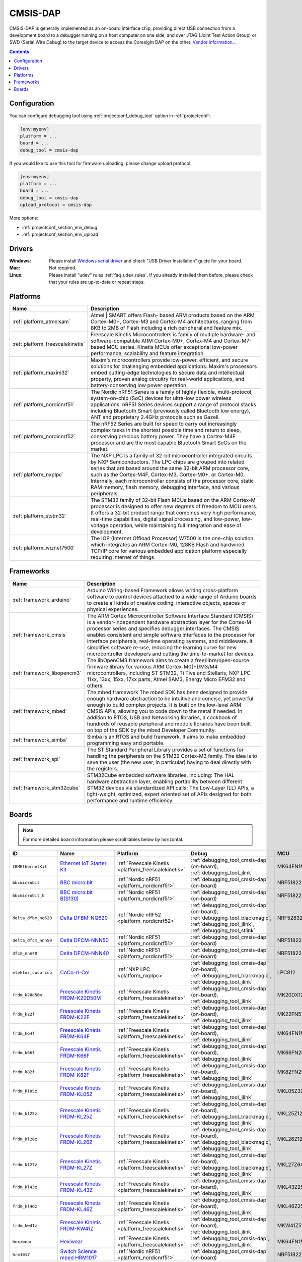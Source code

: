 ..  Copyright (c) 2014-present PlatformIO <contact@platformio.org>
    Licensed under the Apache License, Version 2.0 (the "License");
    you may not use this file except in compliance with the License.
    You may obtain a copy of the License at
       http://www.apache.org/licenses/LICENSE-2.0
    Unless required by applicable law or agreed to in writing, software
    distributed under the License is distributed on an "AS IS" BASIS,
    WITHOUT WARRANTIES OR CONDITIONS OF ANY KIND, either express or implied.
    See the License for the specific language governing permissions and
    limitations under the License.

.. _debugging_tool_cmsis-dap:

CMSIS-DAP
=========

.. image:: ../../_static/debug_probes/cmsis-dap.png
  :target: https://developer.mbed.org/handbook/CMSIS-DAP?utm_source=platformio&utm_medium=docs

CMSIS-DAP is generally implemented as an on-board interface chip, providing
direct USB connection from a development board to a debugger running on a host
computer on one side, and over JTAG (Joint Test Action Group) or SWD
(Serial Wire Debug) to the target device to access the Coresight DAP on the other.
`Vendor information... <https://developer.mbed.org/handbook/CMSIS-DAP?utm_source=platformio&utm_medium=docs>`__

.. contents:: Contents
    :local:
    :depth: 1

Configuration
-------------

You can configure debugging tool using :ref:`projectconf_debug_tool` option in
:ref:`projectconf`:

.. code-block:: ini

    [env:myenv]
    platform = ...
    board = ...
    debug_tool = cmsis-dap

If you would like to use this tool for firmware uploading, please change
upload protocol:

.. code-block:: ini

    [env:myenv]
    platform = ...
    board = ...
    debug_tool = cmsis-dap
    upload_protocol = cmsis-dap

More options:

* :ref:`projectconf_section_env_debug`
* :ref:`projectconf_section_env_upload`

Drivers
-------

:Windows:
  Please install `Windows serial driver <https://os.mbed.com/docs/latest/tutorials/windows-serial-driver.html>`_ and check "USB Driver Installation" guide
  for your board.

:Mac:
  Not required.

:Linux:
  Please install "udev" rules :ref:`faq_udev_rules`. If you already installed
  them before, please check that your rules are up-to-date or repeat steps.

.. begin_platforms

Platforms
---------
.. list-table::
    :header-rows:  1

    * - Name
      - Description

    * - :ref:`platform_atmelsam`
      - Atmel | SMART offers Flash- based ARM products based on the ARM Cortex-M0+, Cortex-M3 and Cortex-M4 architectures, ranging from 8KB to 2MB of Flash including a rich peripheral and feature mix.

    * - :ref:`platform_freescalekinetis`
      - Freescale Kinetis Microcontrollers is family of multiple hardware- and software-compatible ARM Cortex-M0+, Cortex-M4 and Cortex-M7-based MCU series. Kinetis MCUs offer exceptional low-power performance, scalability and feature integration.

    * - :ref:`platform_maxim32`
      - Maxim's microcontrollers provide low-power, efficient, and secure solutions for challenging embedded applications. Maxim's processors embed cutting-edge technologies to secure data and intellectual property, proven analog circuitry for real-world applications, and battery-conserving low power operation.

    * - :ref:`platform_nordicnrf51`
      - The Nordic nRF51 Series is a family of highly flexible, multi-protocol, system-on-chip (SoC) devices for ultra-low power wireless applications. nRF51 Series devices support a range of protocol stacks including Bluetooth Smart (previously called Bluetooth low energy), ANT and proprietary 2.4GHz protocols such as Gazell.

    * - :ref:`platform_nordicnrf52`
      - The nRF52 Series are built for speed to carry out increasingly complex tasks in the shortest possible time and return to sleep, conserving precious battery power. They have a Cortex-M4F processor and are the most capable Bluetooth Smart SoCs on the market.

    * - :ref:`platform_nxplpc`
      - The NXP LPC is a family of 32-bit microcontroller integrated circuits by NXP Semiconductors. The LPC chips are grouped into related series that are based around the same 32-bit ARM processor core, such as the Cortex-M4F, Cortex-M3, Cortex-M0+, or Cortex-M0. Internally, each microcontroller consists of the processor core, static RAM memory, flash memory, debugging interface, and various peripherals.

    * - :ref:`platform_ststm32`
      - The STM32 family of 32-bit Flash MCUs based on the ARM Cortex-M processor is designed to offer new degrees of freedom to MCU users. It offers a 32-bit product range that combines very high performance, real-time capabilities, digital signal processing, and low-power, low-voltage operation, while maintaining full integration and ease of development.

    * - :ref:`platform_wiznet7500`
      - The IOP (Internet Offload Processor) W7500 is the one-chip solution which integrates an ARM Cortex-M0, 128KB Flash and hardwired TCP/IP core for various embedded application platform especially requiring Internet of things

Frameworks
----------
.. list-table::
    :header-rows:  1

    * - Name
      - Description

    * - :ref:`framework_arduino`
      - Arduino Wiring-based Framework allows writing cross-platform software to control devices attached to a wide range of Arduino boards to create all kinds of creative coding, interactive objects, spaces or physical experiences.

    * - :ref:`framework_cmsis`
      - The ARM Cortex Microcontroller Software Interface Standard (CMSIS) is a vendor-independent hardware abstraction layer for the Cortex-M processor series and specifies debugger interfaces. The CMSIS enables consistent and simple software interfaces to the processor for interface peripherals, real-time operating systems, and middleware. It simplifies software re-use, reducing the learning curve for new microcontroller developers and cutting the time-to-market for devices.

    * - :ref:`framework_libopencm3`
      - The libOpenCM3 framework aims to create a free/libre/open-source firmware library for various ARM Cortex-M0(+)/M3/M4 microcontrollers, including ST STM32, Ti Tiva and Stellaris, NXP LPC 11xx, 13xx, 15xx, 17xx parts, Atmel SAM3, Energy Micro EFM32 and others.

    * - :ref:`framework_mbed`
      - The mbed framework The mbed SDK has been designed to provide enough hardware abstraction to be intuitive and concise, yet powerful enough to build complex projects. It is built on the low-level ARM CMSIS APIs, allowing you to code down to the metal if needed. In addition to RTOS, USB and Networking libraries, a cookbook of hundreds of reusable peripheral and module libraries have been built on top of the SDK by the mbed Developer Community.

    * - :ref:`framework_simba`
      - Simba is an RTOS and build framework. It aims to make embedded programming easy and portable.

    * - :ref:`framework_spl`
      - The ST Standard Peripheral Library provides a set of functions for handling the peripherals on the STM32 Cortex-M3 family. The idea is to save the user (the new user, in particular) having to deal directly with the registers.

    * - :ref:`framework_stm32cube`
      - STM32Cube embedded software libraries, including: The HAL hardware abstraction layer, enabling portability between different STM32 devices via standardized API calls; The Low-Layer (LL) APIs, a light-weight, optimized, expert oriented set of APIs designed for both performance and runtime efficiency.

Boards
------

.. note::
    For more detailed ``board`` information please scroll tables below by horizontal.


.. list-table::
    :header-rows:  1

    * - ID
      - Name
      - Platform
      - Debug
      - MCU
      - Frequency
      - Flash
      - RAM
    * - ``IBMEthernetKit``
      - `Ethernet IoT Starter Kit <http://developer.mbed.org/platforms/IBMEthernetKit/?utm_source=platformio&utm_medium=docs>`_
      - :ref:`Freescale Kinetis <platform_freescalekinetis>`
      - :ref:`debugging_tool_cmsis-dap` (on-board), :ref:`debugging_tool_jlink`
      - MK64FN1M0VLL12
      - 120MHz
      - 1MB
      - 256KB
    * - ``bbcmicrobit``
      - `BBC micro:bit <https://developer.mbed.org/platforms/Microbit/?utm_source=platformio&utm_medium=docs>`_
      - :ref:`Nordic nRF51 <platform_nordicnrf51>`
      - :ref:`debugging_tool_cmsis-dap` (on-board)
      - NRF51822
      - 16MHz
      - 256KB
      - 16KB
    * - ``bbcmicrobit_b``
      - `BBC micro:bit B(S130) <https://developer.mbed.org/platforms/Microbit/?utm_source=platformio&utm_medium=docs>`_
      - :ref:`Nordic nRF51 <platform_nordicnrf51>`
      - :ref:`debugging_tool_cmsis-dap` (on-board)
      - NRF51822
      - 16MHz
      - 256KB
      - 16KB
    * - ``delta_dfbm_nq620``
      - `Delta DFBM-NQ620 <https://developer.mbed.org/platforms/Delta-DFBM-NQ620/?utm_source=platformio&utm_medium=docs>`_
      - :ref:`Nordic nRF52 <platform_nordicnrf52>`
      - :ref:`debugging_tool_cmsis-dap` (on-board), :ref:`debugging_tool_blackmagic`, :ref:`debugging_tool_jlink`, :ref:`debugging_tool_stlink`
      - NRF52832
      - 64MHz
      - 512KB
      - 64KB
    * - ``delta_dfcm_nnn50``
      - `Delta DFCM-NNN50 <https://os.mbed.com/platforms/Delta-DFCM-NNN50/?utm_source=platformio&utm_medium=docs>`_
      - :ref:`Nordic nRF51 <platform_nordicnrf51>`
      - :ref:`debugging_tool_cmsis-dap` (on-board)
      - NRF51822
      - 32MHz
      - 256KB
      - 16KB
    * - ``dfcm_nnn40``
      - `Delta DFCM-NNN40 <https://developer.mbed.org/platforms/Delta-DFCM-NNN40/?utm_source=platformio&utm_medium=docs>`_
      - :ref:`Nordic nRF51 <platform_nordicnrf51>`
      - :ref:`debugging_tool_cmsis-dap` (on-board)
      - NRF51822
      - 32MHz
      - 256KB
      - 32KB
    * - ``elektor_cocorico``
      - `CoCo-ri-Co! <https://developer.mbed.org/platforms/CoCo-ri-Co/?utm_source=platformio&utm_medium=docs>`_
      - :ref:`NXP LPC <platform_nxplpc>`
      - :ref:`debugging_tool_cmsis-dap` (on-board), :ref:`debugging_tool_blackmagic`, :ref:`debugging_tool_jlink`
      - LPC812
      - 30MHz
      - 16KB
      - 4KB
    * - ``frdm_k20d50m``
      - `Freescale Kinetis FRDM-K20D50M <https://developer.mbed.org/platforms/FRDM-K20D50M/?utm_source=platformio&utm_medium=docs>`_
      - :ref:`Freescale Kinetis <platform_freescalekinetis>`
      - :ref:`debugging_tool_cmsis-dap` (on-board), :ref:`debugging_tool_jlink`
      - MK20DX128VLH5
      - 48MHz
      - 128KB
      - 16KB
    * - ``frdm_k22f``
      - `Freescale Kinetis FRDM-K22F <https://developer.mbed.org/platforms/FRDM-K22F/?utm_source=platformio&utm_medium=docs>`_
      - :ref:`Freescale Kinetis <platform_freescalekinetis>`
      - :ref:`debugging_tool_cmsis-dap` (on-board), :ref:`debugging_tool_jlink`
      - MK22FN512VLH12
      - 120MHz
      - 512KB
      - 128KB
    * - ``frdm_k64f``
      - `Freescale Kinetis FRDM-K64F <https://developer.mbed.org/platforms/FRDM-K64F/?utm_source=platformio&utm_medium=docs>`_
      - :ref:`Freescale Kinetis <platform_freescalekinetis>`
      - :ref:`debugging_tool_cmsis-dap` (on-board), :ref:`debugging_tool_jlink`
      - MK64FN1M0VLL12
      - 120MHz
      - 1MB
      - 256KB
    * - ``frdm_k66f``
      - `Freescale Kinetis FRDM-K66F <https://developer.mbed.org/platforms/FRDM-K66F/?utm_source=platformio&utm_medium=docs>`_
      - :ref:`Freescale Kinetis <platform_freescalekinetis>`
      - :ref:`debugging_tool_cmsis-dap` (on-board), :ref:`debugging_tool_jlink`
      - MK66FN2M0VMD18
      - 180MHz
      - 2MB
      - 256KB
    * - ``frdm_k82f``
      - `Freescale Kinetis FRDM-K82F <https://www.nxp.com/products/processors-and-microcontrollers/arm-based-processors-and-mcus/kinetis-cortex-m-mcus/k-seriesperformancem4/k8x-secure/freedom-development-platform-for-kinetis-k82-k81-and-k80-mcus:FRDM-K82F?utm_source=platformio&utm_medium=docs>`_
      - :ref:`Freescale Kinetis <platform_freescalekinetis>`
      - :ref:`debugging_tool_cmsis-dap` (on-board), :ref:`debugging_tool_jlink`
      - MK82FN256VLL15
      - 150MHz
      - 256KB
      - 256KB
    * - ``frdm_kl05z``
      - `Freescale Kinetis FRDM-KL05Z <https://developer.mbed.org/platforms/FRDM-KL05Z/?utm_source=platformio&utm_medium=docs>`_
      - :ref:`Freescale Kinetis <platform_freescalekinetis>`
      - :ref:`debugging_tool_cmsis-dap` (on-board), :ref:`debugging_tool_jlink`
      - MKL05Z32VFM4
      - 48MHz
      - 32KB
      - 4KB
    * - ``frdm_kl25z``
      - `Freescale Kinetis FRDM-KL25Z <https://developer.mbed.org/platforms/KL25Z/?utm_source=platformio&utm_medium=docs>`_
      - :ref:`Freescale Kinetis <platform_freescalekinetis>`
      - :ref:`debugging_tool_cmsis-dap` (on-board), :ref:`debugging_tool_blackmagic`, :ref:`debugging_tool_jlink`
      - MKL25Z128VLK4
      - 48MHz
      - 128KB
      - 16KB
    * - ``frdm_kl26z``
      - `Freescale Kinetis FRDM-KL26Z <https://www.nxp.com/products/processors-and-microcontrollers/arm-based-processors-and-mcus/kinetis-cortex-m-mcus/l-seriesultra-low-powerm0-plus/freedom-development-platform-for-kinetis-kl16-and-kl26-mcus-up-to-128-kb-flash:FRDM-KL26Z?utm_source=platformio&utm_medium=docs>`_
      - :ref:`Freescale Kinetis <platform_freescalekinetis>`
      - :ref:`debugging_tool_cmsis-dap` (on-board), :ref:`debugging_tool_blackmagic`, :ref:`debugging_tool_jlink`
      - MKL26Z128VLH4
      - 48MHz
      - 128KB
      - 16KB
    * - ``frdm_kl27z``
      - `Freescale Kinetis FRDM-KL27Z <https://os.mbed.com/platforms/FRDM-KL27Z/?utm_source=platformio&utm_medium=docs>`_
      - :ref:`Freescale Kinetis <platform_freescalekinetis>`
      - :ref:`debugging_tool_cmsis-dap` (on-board), :ref:`debugging_tool_blackmagic`, :ref:`debugging_tool_jlink`
      - MKL27Z64VLH4
      - 48MHz
      - 64KB
      - 16KB
    * - ``frdm_kl43z``
      - `Freescale Kinetis FRDM-KL43Z <https://os.mbed.com/platforms/FRDM-KL43Z/?utm_source=platformio&utm_medium=docs>`_
      - :ref:`Freescale Kinetis <platform_freescalekinetis>`
      - :ref:`debugging_tool_cmsis-dap` (on-board), :ref:`debugging_tool_jlink`
      - MKL43Z256VLH4
      - 48MHz
      - 256KB
      - 32KB
    * - ``frdm_kl46z``
      - `Freescale Kinetis FRDM-KL46Z <https://developer.mbed.org/platforms/FRDM-KL46Z/?utm_source=platformio&utm_medium=docs>`_
      - :ref:`Freescale Kinetis <platform_freescalekinetis>`
      - :ref:`debugging_tool_cmsis-dap` (on-board), :ref:`debugging_tool_jlink`
      - MKL46Z256VLL4
      - 48MHz
      - 256KB
      - 32KB
    * - ``frdm_kw41z``
      - `Freescale Kinetis FRDM-KW41Z <https://os.mbed.com/platforms/FRDM-KW41Z/?utm_source=platformio&utm_medium=docs>`_
      - :ref:`Freescale Kinetis <platform_freescalekinetis>`
      - :ref:`debugging_tool_cmsis-dap` (on-board), :ref:`debugging_tool_jlink`
      - MKW41Z512VHT4
      - 48MHz
      - 512KB
      - 128KB
    * - ``hexiwear``
      - `Hexiwear <https://developer.mbed.org/platforms/Hexiwear/?utm_source=platformio&utm_medium=docs>`_
      - :ref:`Freescale Kinetis <platform_freescalekinetis>`
      - :ref:`debugging_tool_cmsis-dap`, :ref:`debugging_tool_jlink`
      - MK64FN1M0VDC12
      - 120MHz
      - 1MB
      - 256KB
    * - ``hrm1017``
      - `Switch Science mbed HRM1017 <https://developer.mbed.org/platforms/mbed-HRM1017/?utm_source=platformio&utm_medium=docs>`_
      - :ref:`Nordic nRF51 <platform_nordicnrf51>`
      - :ref:`debugging_tool_cmsis-dap` (on-board)
      - NRF51822
      - 16MHz
      - 256KB
      - 16KB
    * - ``lpc1114fn28``
      - `Switch Science mbed LPC1114FN28 <https://developer.mbed.org/platforms/LPC1114FN28/?utm_source=platformio&utm_medium=docs>`_
      - :ref:`NXP LPC <platform_nxplpc>`
      - :ref:`debugging_tool_cmsis-dap` (on-board), :ref:`debugging_tool_blackmagic`, :ref:`debugging_tool_jlink`
      - LPC1114FN28
      - 48MHz
      - 32KB
      - 4KB
    * - ``lpc11u24``
      - `NXP mbed LPC11U24 <https://developer.mbed.org/platforms/mbed-LPC11U24/?utm_source=platformio&utm_medium=docs>`_
      - :ref:`NXP LPC <platform_nxplpc>`
      - :ref:`debugging_tool_cmsis-dap` (on-board), :ref:`debugging_tool_blackmagic`, :ref:`debugging_tool_jlink`
      - LPC11U24
      - 48MHz
      - 32KB
      - 8KB
    * - ``lpc11u24_301``
      - `ARM mbed LPC11U24 (+CAN) <https://developer.mbed.org/handbook/mbed-NXP-LPC11U24?utm_source=platformio&utm_medium=docs>`_
      - :ref:`NXP LPC <platform_nxplpc>`
      - :ref:`debugging_tool_cmsis-dap` (on-board), :ref:`debugging_tool_blackmagic`, :ref:`debugging_tool_jlink`
      - LPC11U24
      - 48MHz
      - 32KB
      - 8KB
    * - ``lpc11u68``
      - `LPCXpresso11U68 <https://developer.mbed.org/platforms/LPCXpresso11U68/?utm_source=platformio&utm_medium=docs>`_
      - :ref:`NXP LPC <platform_nxplpc>`
      - :ref:`debugging_tool_cmsis-dap` (on-board), :ref:`debugging_tool_blackmagic`, :ref:`debugging_tool_jlink`
      - LPC11U68
      - 50MHz
      - 256KB
      - 36KB
    * - ``lpc1768``
      - `NXP mbed LPC1768 <http://developer.mbed.org/platforms/mbed-LPC1768/?utm_source=platformio&utm_medium=docs>`_
      - :ref:`NXP LPC <platform_nxplpc>`
      - :ref:`debugging_tool_cmsis-dap` (on-board), :ref:`debugging_tool_blackmagic`, :ref:`debugging_tool_jlink`
      - LPC1768
      - 96MHz
      - 512KB
      - 64KB
    * - ``lpc4088``
      - `Embedded Artists LPC4088 QuickStart Board <https://developer.mbed.org/platforms/EA-LPC4088/?utm_source=platformio&utm_medium=docs>`_
      - :ref:`NXP LPC <platform_nxplpc>`
      - :ref:`debugging_tool_cmsis-dap` (on-board), :ref:`debugging_tool_jlink`
      - LPC4088
      - 120MHz
      - 512KB
      - 96KB
    * - ``lpc4088_dm``
      - `Embedded Artists LPC4088 Display Module <https://developer.mbed.org/platforms/EA-LPC4088-Display-Module/?utm_source=platformio&utm_medium=docs>`_
      - :ref:`NXP LPC <platform_nxplpc>`
      - :ref:`debugging_tool_cmsis-dap` (on-board), :ref:`debugging_tool_jlink`
      - LPC4088
      - 120MHz
      - 512KB
      - 96KB
    * - ``lpc4330_m4``
      - `Bambino-210E <https://developer.mbed.org/platforms/Micromint-Bambino-210E/?utm_source=platformio&utm_medium=docs>`_
      - :ref:`NXP LPC <platform_nxplpc>`
      - :ref:`debugging_tool_cmsis-dap` (on-board), :ref:`debugging_tool_blackmagic`, :ref:`debugging_tool_jlink`
      - LPC4330
      - 204MHz
      - 8MB
      - 264KB
    * - ``lpc54114``
      - `NXP LPCXpresso54114 <https://os.mbed.com/platforms/LPCXpresso54114/?utm_source=platformio&utm_medium=docs>`_
      - :ref:`NXP LPC <platform_nxplpc>`
      - :ref:`debugging_tool_cmsis-dap` (on-board), :ref:`debugging_tool_jlink`
      - LPC54114J256BD64
      - 100MHz
      - 256KB
      - 192KB
    * - ``lpc812``
      - `NXP LPC800-MAX <https://developer.mbed.org/platforms/NXP-LPC800-MAX/?utm_source=platformio&utm_medium=docs>`_
      - :ref:`NXP LPC <platform_nxplpc>`
      - :ref:`debugging_tool_cmsis-dap` (on-board), :ref:`debugging_tool_blackmagic`, :ref:`debugging_tool_jlink`
      - LPC812
      - 30MHz
      - 16KB
      - 4KB
    * - ``lpc824``
      - `LPCXpresso824-MAX <https://developer.mbed.org/platforms/LPCXpresso824-MAX/?utm_source=platformio&utm_medium=docs>`_
      - :ref:`NXP LPC <platform_nxplpc>`
      - :ref:`debugging_tool_cmsis-dap` (on-board), :ref:`debugging_tool_blackmagic`, :ref:`debugging_tool_jlink`
      - LPC824
      - 30MHz
      - 32KB
      - 8KB
    * - ``max32600mbed``
      - `Maxim ARM mbed Enabled Development Platform for MAX32600 <https://developer.mbed.org/platforms/MAX32600mbed/?utm_source=platformio&utm_medium=docs>`_
      - :ref:`Maxim 32 <platform_maxim32>`
      - :ref:`debugging_tool_cmsis-dap` (on-board)
      - MAX32600
      - 24MHz
      - 256KB
      - 32KB
    * - ``maxwsnenv``
      - `Maxim Wireless Sensor Node Demonstrator <https://developer.mbed.org/platforms/MAXWSNENV/?utm_source=platformio&utm_medium=docs>`_
      - :ref:`Maxim 32 <platform_maxim32>`
      - :ref:`debugging_tool_cmsis-dap`
      - MAX32610
      - 24MHz
      - 256KB
      - 32KB
    * - ``mbed_connect_odin``
      - `Mbed Connect Cloud <https://os.mbed.com/platforms/mbed-Connect-Cloud/?utm_source=platformio&utm_medium=docs>`_
      - :ref:`ST STM32 <platform_ststm32>`
      - :ref:`debugging_tool_cmsis-dap` (on-board), :ref:`debugging_tool_blackmagic`, :ref:`debugging_tool_jlink`, :ref:`debugging_tool_stlink`
      - STM32F439ZIY6
      - 168MHz
      - 2MB
      - 256KB
    * - ``moteino_zero``
      - `Moteino M0 <https://lowpowerlab.com/shop/product/184?utm_source=platformio&utm_medium=docs>`_
      - :ref:`Atmel SAM <platform_atmelsam>`
      - :ref:`debugging_tool_atmel-ice`, :ref:`debugging_tool_blackmagic`, :ref:`debugging_tool_cmsis-dap`, :ref:`debugging_tool_jlink`
      - SAMD21G18A
      - 48MHz
      - 256KB
      - 32KB
    * - ``mzeropro``
      - `Arduino M0 Pro (Programming/Debug Port) <https://www.arduino.cc/en/Main/ArduinoBoardM0PRO?utm_source=platformio&utm_medium=docs>`_
      - :ref:`Atmel SAM <platform_atmelsam>`
      - :ref:`debugging_tool_cmsis-dap` (on-board), :ref:`debugging_tool_atmel-ice`, :ref:`debugging_tool_blackmagic`, :ref:`debugging_tool_jlink`
      - SAMD21G18A
      - 48MHz
      - 256KB
      - 32KB
    * - ``nrf51822_y5_mbug``
      - `y5 nRF51822 mbug <https://developer.mbed.org/platforms/Y5-NRF51822-MBUG/?utm_source=platformio&utm_medium=docs>`_
      - :ref:`Nordic nRF51 <platform_nordicnrf51>`
      - :ref:`debugging_tool_cmsis-dap` (on-board), :ref:`debugging_tool_blackmagic`, :ref:`debugging_tool_jlink`, :ref:`debugging_tool_stlink`
      - NRF51822
      - 16MHz
      - 256KB
      - 16KB
    * - ``nrf51_dk``
      - `Nordic nRF51-DK <https://developer.mbed.org/platforms/Nordic-nRF51-DK/?utm_source=platformio&utm_medium=docs>`_
      - :ref:`Nordic nRF51 <platform_nordicnrf51>`
      - :ref:`debugging_tool_cmsis-dap` (on-board), :ref:`debugging_tool_jlink` (on-board), :ref:`debugging_tool_blackmagic`, :ref:`debugging_tool_stlink`
      - NRF51822
      - 32MHz
      - 256KB
      - 32KB
    * - ``nrf51_dongle``
      - `Nordic nRF51-Dongle <https://developer.mbed.org/platforms/Nordic-nRF51-Dongle/?utm_source=platformio&utm_medium=docs>`_
      - :ref:`Nordic nRF51 <platform_nordicnrf51>`
      - :ref:`debugging_tool_cmsis-dap` (on-board), :ref:`debugging_tool_jlink` (on-board)
      - NRF51822
      - 32MHz
      - 256KB
      - 32KB
    * - ``nrf51_mkit``
      - `Nordic nRF51822-mKIT <http://developer.mbed.org/platforms/Nordic-nRF51822/?utm_source=platformio&utm_medium=docs>`_
      - :ref:`Nordic nRF51 <platform_nordicnrf51>`
      - :ref:`debugging_tool_cmsis-dap` (on-board)
      - NRF51822
      - 16MHz
      - 128KB
      - 16KB
    * - ``nrf52840_dk``
      - `Nordic nRF52840-DK <https://os.mbed.com/platforms/Nordic-nRF52840-DK/?utm_source=platformio&utm_medium=docs>`_
      - :ref:`Nordic nRF52 <platform_nordicnrf52>`
      - :ref:`debugging_tool_cmsis-dap` (on-board), :ref:`debugging_tool_jlink` (on-board), :ref:`debugging_tool_blackmagic`, :ref:`debugging_tool_stlink`
      - NRF52840
      - 64MHz
      - 1MB
      - 256KB
    * - ``nrf52_dk``
      - `Nordic nRF52-DK <https://developer.mbed.org/platforms/Nordic-nRF52-DK/?utm_source=platformio&utm_medium=docs>`_
      - :ref:`Nordic nRF52 <platform_nordicnrf52>`
      - :ref:`debugging_tool_cmsis-dap` (on-board), :ref:`debugging_tool_jlink` (on-board), :ref:`debugging_tool_blackmagic`, :ref:`debugging_tool_stlink`
      - NRF52832
      - 64MHz
      - 512KB
      - 64KB
    * - ``redBearLab``
      - `RedBearLab nRF51822 <https://developer.mbed.org/platforms/RedBearLab-nRF51822/?utm_source=platformio&utm_medium=docs>`_
      - :ref:`Nordic nRF51 <platform_nordicnrf51>`
      - :ref:`debugging_tool_cmsis-dap` (on-board), :ref:`debugging_tool_blackmagic`, :ref:`debugging_tool_jlink`, :ref:`debugging_tool_stlink`
      - NRF51822
      - 16MHz
      - 256KB
      - 16KB
    * - ``redBearLabBLENano``
      - `RedBearLab BLE Nano 1.5 <https://developer.mbed.org/platforms/RedBearLab-BLE-Nano/?utm_source=platformio&utm_medium=docs>`_
      - :ref:`Nordic nRF51 <platform_nordicnrf51>`
      - :ref:`debugging_tool_cmsis-dap` (on-board), :ref:`debugging_tool_blackmagic`, :ref:`debugging_tool_jlink`, :ref:`debugging_tool_stlink`
      - NRF51822
      - 16MHz
      - 256KB
      - 32KB
    * - ``redbear_blenano2``
      - `RedBearLab BLE Nano 2 <https://redbear.cc/product/ble-nano-2-soldered.html?utm_source=platformio&utm_medium=docs>`_
      - :ref:`Nordic nRF52 <platform_nordicnrf52>`
      - :ref:`debugging_tool_cmsis-dap` (on-board), :ref:`debugging_tool_blackmagic`, :ref:`debugging_tool_jlink`, :ref:`debugging_tool_stlink`
      - NRF52832
      - 64MHz
      - 512KB
      - 64KB
    * - ``redbear_blend2``
      - `RedBearLab Blend 2 <https://redbear.cc/product/ble/blend-2.html?utm_source=platformio&utm_medium=docs>`_
      - :ref:`Nordic nRF52 <platform_nordicnrf52>`
      - :ref:`debugging_tool_cmsis-dap` (on-board), :ref:`debugging_tool_blackmagic`, :ref:`debugging_tool_jlink`, :ref:`debugging_tool_stlink`
      - NRF52832
      - 64MHz
      - 512KB
      - 64KB
    * - ``samd21_xpro``
      - `Atmel SAMD21-XPRO <https://developer.mbed.org/platforms/SAMD21-XPRO/?utm_source=platformio&utm_medium=docs>`_
      - :ref:`Atmel SAM <platform_atmelsam>`
      - :ref:`debugging_tool_cmsis-dap` (on-board), :ref:`debugging_tool_atmel-ice`, :ref:`debugging_tool_blackmagic`, :ref:`debugging_tool_jlink`
      - SAMD21J18A
      - 48MHz
      - 256KB
      - 32KB
    * - ``samd21g18a``
      - `Atmel ATSAMW25-XPRO <https://developer.mbed.org/platforms/SAMW25-XPRO/?utm_source=platformio&utm_medium=docs>`_
      - :ref:`Atmel SAM <platform_atmelsam>`
      - :ref:`debugging_tool_cmsis-dap` (on-board), :ref:`debugging_tool_atmel-ice`, :ref:`debugging_tool_blackmagic`, :ref:`debugging_tool_jlink`
      - SAMD21G18A
      - 48MHz
      - 256KB
      - 32KB
    * - ``saml21_xpro_b``
      - `Atmel SAML21-XPRO-B <https://developer.mbed.org/platforms/SAML21-XPRO/?utm_source=platformio&utm_medium=docs>`_
      - :ref:`Atmel SAM <platform_atmelsam>`
      - :ref:`debugging_tool_cmsis-dap` (on-board), :ref:`debugging_tool_atmel-ice`, :ref:`debugging_tool_blackmagic`, :ref:`debugging_tool_jlink`
      - SAML21J18B
      - 48MHz
      - 256KB
      - 32KB
    * - ``samr21_xpro``
      - `Atmel ATSAMR21-XPRO <https://developer.mbed.org/platforms/SAMR21-XPRO/?utm_source=platformio&utm_medium=docs>`_
      - :ref:`Atmel SAM <platform_atmelsam>`
      - :ref:`debugging_tool_cmsis-dap` (on-board), :ref:`debugging_tool_atmel-ice`, :ref:`debugging_tool_blackmagic`, :ref:`debugging_tool_jlink`
      - SAMR21G18A
      - 48MHz
      - 256KB
      - 32KB
    * - ``seeedArchBLE``
      - `Seeed Arch BLE <https://developer.mbed.org/platforms/Seeed-Arch-BLE/?utm_source=platformio&utm_medium=docs>`_
      - :ref:`Nordic nRF51 <platform_nordicnrf51>`
      - :ref:`debugging_tool_cmsis-dap` (on-board), :ref:`debugging_tool_blackmagic`, :ref:`debugging_tool_jlink`, :ref:`debugging_tool_stlink`
      - NRF51822
      - 16MHz
      - 128KB
      - 16KB
    * - ``seeedArchLink``
      - `Seeed Arch Link <https://developer.mbed.org/platforms/Seeed-Arch-Link/?utm_source=platformio&utm_medium=docs>`_
      - :ref:`Nordic nRF51 <platform_nordicnrf51>`
      - :ref:`debugging_tool_cmsis-dap` (on-board), :ref:`debugging_tool_blackmagic`, :ref:`debugging_tool_jlink`, :ref:`debugging_tool_stlink`
      - NRF51822
      - 16MHz
      - 256KB
      - 16KB
    * - ``seeedArchPro``
      - `Seeed Arch Pro <https://developer.mbed.org/platforms/Seeeduino-Arch-Pro/?utm_source=platformio&utm_medium=docs>`_
      - :ref:`NXP LPC <platform_nxplpc>`
      - :ref:`debugging_tool_cmsis-dap` (on-board)
      - LPC1768
      - 96MHz
      - 512KB
      - 64KB
    * - ``seeedTinyBLE``
      - `Seeed Tiny BLE <http://developer.mbed.org/platforms/Seeed-Tiny-BLE/?utm_source=platformio&utm_medium=docs>`_
      - :ref:`Nordic nRF51 <platform_nordicnrf51>`
      - :ref:`debugging_tool_cmsis-dap` (on-board), :ref:`debugging_tool_blackmagic`, :ref:`debugging_tool_jlink`, :ref:`debugging_tool_stlink`
      - NRF51822
      - 16MHz
      - 256KB
      - 16KB
    * - ``ssci824``
      - `Switch Science mbed LPC824 <https://developer.mbed.org/platforms/Switch-Science-mbed-LPC824/?utm_source=platformio&utm_medium=docs>`_
      - :ref:`NXP LPC <platform_nxplpc>`
      - :ref:`debugging_tool_cmsis-dap` (on-board), :ref:`debugging_tool_blackmagic`, :ref:`debugging_tool_jlink`
      - LPC824
      - 30MHz
      - 32KB
      - 8KB
    * - ``ty51822r3``
      - `Switch Science mbed TY51822r3 <https://developer.mbed.org/platforms/Switch-Science-mbed-TY51822r3/?utm_source=platformio&utm_medium=docs>`_
      - :ref:`Nordic nRF51 <platform_nordicnrf51>`
      - :ref:`debugging_tool_cmsis-dap` (on-board)
      - NRF51822
      - 32MHz
      - 256KB
      - 32KB
    * - ``ublox_c030_n211``
      - `u-blox C030-N211 IoT Starter Kit <https://os.mbed.com/platforms/ublox-C030-N211/?utm_source=platformio&utm_medium=docs>`_
      - :ref:`ST STM32 <platform_ststm32>`
      - :ref:`debugging_tool_blackmagic`, :ref:`debugging_tool_cmsis-dap`, :ref:`debugging_tool_jlink`, :ref:`debugging_tool_stlink`
      - STM32F437VG
      - 180MHz
      - 1MB
      - 256KB
    * - ``ublox_c030_u201``
      - `u-blox C030-U201 IoT Starter Kit <https://os.mbed.com/platforms/ublox-C030-N211/?utm_source=platformio&utm_medium=docs>`_
      - :ref:`ST STM32 <platform_ststm32>`
      - :ref:`debugging_tool_blackmagic`, :ref:`debugging_tool_cmsis-dap`, :ref:`debugging_tool_jlink`, :ref:`debugging_tool_stlink`
      - STM32F437VG
      - 180MHz
      - 1MB
      - 256KB
    * - ``ubloxc027``
      - `u-blox C027 <https://developer.mbed.org/platforms/u-blox-C027/?utm_source=platformio&utm_medium=docs>`_
      - :ref:`NXP LPC <platform_nxplpc>`
      - :ref:`debugging_tool_cmsis-dap` (on-board), :ref:`debugging_tool_blackmagic`, :ref:`debugging_tool_jlink`
      - LPC1768
      - 96MHz
      - 512KB
      - 64KB
    * - ``vbluno51``
      - `VNG VBLUNO51 <https://os.mbed.com/platforms/VBLUNO51/?utm_source=platformio&utm_medium=docs>`_
      - :ref:`Nordic nRF51 <platform_nordicnrf51>`
      - :ref:`debugging_tool_cmsis-dap` (on-board)
      - NRF51822
      - 16MHz
      - 128KB
      - 32KB
    * - ``wallbot_ble``
      - `JKSoft Wallbot BLE <https://developer.mbed.org/platforms/JKSoft-Wallbot-BLE/?utm_source=platformio&utm_medium=docs>`_
      - :ref:`Nordic nRF51 <platform_nordicnrf51>`
      - :ref:`debugging_tool_cmsis-dap` (on-board)
      - NRF51822
      - 16MHz
      - 128KB
      - 16KB
    * - ``wizwiki_w7500``
      - `WIZwiki-W7500 <https://developer.mbed.org/platforms/WIZwiki-W7500/?utm_source=platformio&utm_medium=docs>`_
      - :ref:`WIZNet W7500 <platform_wiznet7500>`
      - :ref:`debugging_tool_cmsis-dap` (on-board), :ref:`debugging_tool_jlink`
      - WIZNET7500
      - 48MHz
      - 128KB
      - 48KB
    * - ``wizwiki_w7500eco``
      - `WIZwiki-W7500ECO <https://developer.mbed.org/platforms/WIZwiki-W7500ECO/?utm_source=platformio&utm_medium=docs>`_
      - :ref:`WIZNet W7500 <platform_wiznet7500>`
      - :ref:`debugging_tool_cmsis-dap` (on-board), :ref:`debugging_tool_jlink`
      - WIZNET7500ECO
      - 48MHz
      - 128KB
      - 48KB
    * - ``wizwiki_w7500p``
      - `WIZwiki-W7500P <https://developer.mbed.org/platforms/WIZwiki-W7500P/?utm_source=platformio&utm_medium=docs>`_
      - :ref:`WIZNet W7500 <platform_wiznet7500>`
      - :ref:`debugging_tool_cmsis-dap` (on-board), :ref:`debugging_tool_jlink`
      - WIZNET7500P
      - 48MHz
      - 128KB
      - 48KB
    * - ``zero``
      - `Arduino Zero (Programming/Debug Port) <https://www.arduino.cc/en/Main/ArduinoBoardZero?utm_source=platformio&utm_medium=docs>`_
      - :ref:`Atmel SAM <platform_atmelsam>`
      - :ref:`debugging_tool_cmsis-dap` (on-board), :ref:`debugging_tool_atmel-ice`, :ref:`debugging_tool_blackmagic`, :ref:`debugging_tool_jlink`
      - SAMD21G18A
      - 48MHz
      - 256KB
      - 32KB
